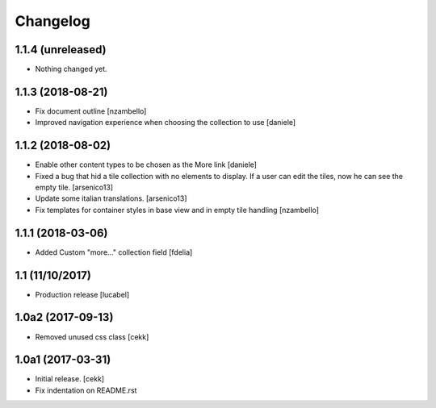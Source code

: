 Changelog
=========

1.1.4 (unreleased)
------------------

- Nothing changed yet.


1.1.3 (2018-08-21)
------------------

- Fix document outline [nzambello]
- Improved navigation experience when choosing the collection to use [daniele]  


1.1.2 (2018-08-02)
------------------
- Enable other content types to be chosen as the More link [daniele]
- Fixed a bug that hid a tile collection with no elements to display. If a user
  can edit the tiles, now he can see the empty tile.
  [arsenico13]
- Update some italian translations.
  [arsenico13]
- Fix templates for container styles in base view and in empty tile handling
  [nzambello]


1.1.1 (2018-03-06)
------------------
- Added Custom "more..." collection field
  [fdelia]

1.1 (11/10/2017)
----------------

- Production release
  [lucabel]

1.0a2 (2017-09-13)
------------------

- Removed unused css class
  [cekk]

1.0a1 (2017-03-31)
------------------

- Initial release.
  [cekk]

- Fix indentation on README.rst
